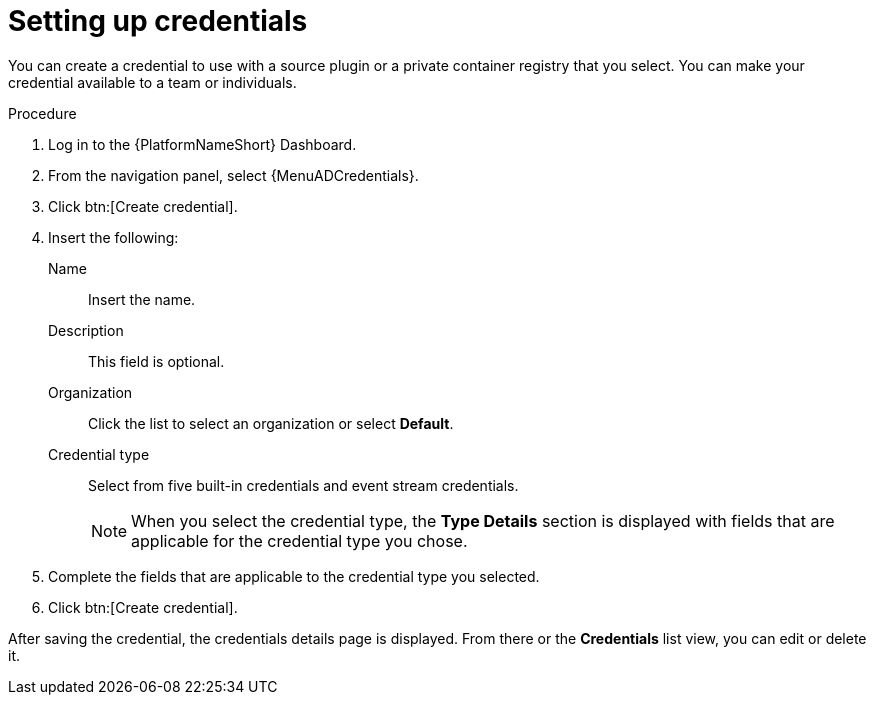 [id="eda-set-up-credential"]

= Setting up credentials

You can create a credential to use with a source plugin or a private container registry that you select. You can make your credential available to a team or individuals.

//[IMPORTANT]
//====
//If you are using a GitHub or GitLab repository, use the `basic auth` method.
//Both SCM servers are officially supported.
//You can use any SCM provider that supports `basic auth`.
//====

.Procedure
// ddacosta: I'm not sure whether there will be an EDA specific dashboard in the gateway. Step 1 might need to change to something like "Log in to AAP".
// Also, Credentials will be centrally defined at the platform level for 2.5. Steps here should be verified/rewritten as appropriate and possibly relocated to Authentication docs
. Log in to the {PlatformNameShort} Dashboard.
. From the navigation panel, select {MenuADCredentials}.
. Click btn:[Create credential].
. Insert the following:
+
Name:: Insert the name.
Description:: This field is optional.
Organization:: Click the list to select an organization or select *Default*.
Credential type:: Select from five built-in credentials and event stream credentials.
+
[NOTE]
====
When you select the credential type, the *Type Details* section is displayed with fields that are applicable for the credential type you chose.   
==== 
+
//[JMS] Deleting this note for now. Not sure it's still relevant with all of the new credential types added to the list. 
//[NOTE]
//====
//If you are using a container registry, the token field can be a token or a password, depending on the registry provider.
//If you are using the {PlatformNameShort} hub registry, insert the password for that in the token field.
//====

. Complete the fields that are applicable to the credential type you selected.
. Click btn:[Create credential].

After saving the credential, the credentials details page is displayed.
From there or the *Credentials* list view, you can edit or delete it.

